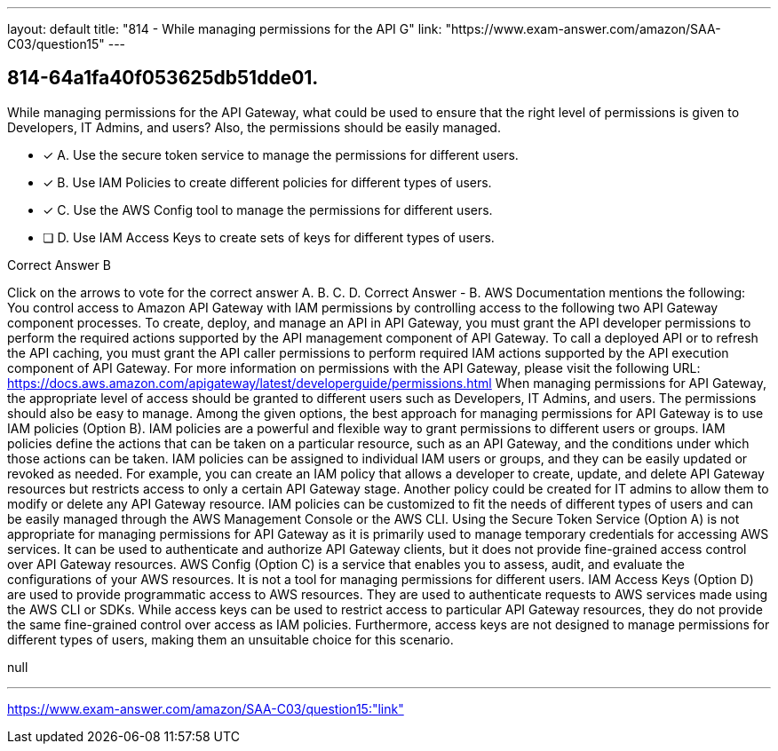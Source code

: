 ---
layout: default 
title: "814 - While managing permissions for the API G"
link: "https://www.exam-answer.com/amazon/SAA-C03/question15"
---


[.question]
== 814-64a1fa40f053625db51dde01.


****

[.query]
--
While managing permissions for the API Gateway, what could be used to ensure that the right level of permissions is given to Developers, IT Admins, and users? Also, the permissions should be easily managed.


--

[.list]
--
* [*] A. Use the secure token service to manage the permissions for different users.
* [*] B. Use IAM Policies to create different policies for different types of users.
* [*] C. Use the AWS Config tool to manage the permissions for different users.
* [ ] D. Use IAM Access Keys to create sets of keys for different types of users.

--
****

[.answer]
Correct Answer  B

[.explanation]
--
Click on the arrows to vote for the correct answer
A.
B.
C.
D.
Correct Answer - B.
AWS Documentation mentions the following:
You control access to Amazon API Gateway with IAM permissions by controlling access to the following two API Gateway component processes.
To create, deploy, and manage an API in API Gateway, you must grant the API developer permissions to perform the required actions supported by the API management component of API Gateway.
To call a deployed API or to refresh the API caching, you must grant the API caller permissions to perform required IAM actions supported by the API execution component of API Gateway.
For more information on permissions with the API Gateway, please visit the following URL:
https://docs.aws.amazon.com/apigateway/latest/developerguide/permissions.html
When managing permissions for API Gateway, the appropriate level of access should be granted to different users such as Developers, IT Admins, and users. The permissions should also be easy to manage.
Among the given options, the best approach for managing permissions for API Gateway is to use IAM policies (Option B). IAM policies are a powerful and flexible way to grant permissions to different users or groups. IAM policies define the actions that can be taken on a particular resource, such as an API Gateway, and the conditions under which those actions can be taken.
IAM policies can be assigned to individual IAM users or groups, and they can be easily updated or revoked as needed. For example, you can create an IAM policy that allows a developer to create, update, and delete API Gateway resources but restricts access to only a certain API Gateway stage. Another policy could be created for IT admins to allow them to modify or delete any API Gateway resource. IAM policies can be customized to fit the needs of different types of users and can be easily managed through the AWS Management Console or the AWS CLI.
Using the Secure Token Service (Option A) is not appropriate for managing permissions for API Gateway as it is primarily used to manage temporary credentials for accessing AWS services. It can be used to authenticate and authorize API Gateway clients, but it does not provide fine-grained access control over API Gateway resources.
AWS Config (Option C) is a service that enables you to assess, audit, and evaluate the configurations of your AWS resources. It is not a tool for managing permissions for different users.
IAM Access Keys (Option D) are used to provide programmatic access to AWS resources. They are used to authenticate requests to AWS services made using the AWS CLI or SDKs. While access keys can be used to restrict access to particular API Gateway resources, they do not provide the same fine-grained control over access as IAM policies. Furthermore, access keys are not designed to manage permissions for different types of users, making them an unsuitable choice for this scenario.
--

[.ka]
null

'''



https://www.exam-answer.com/amazon/SAA-C03/question15:"link"


